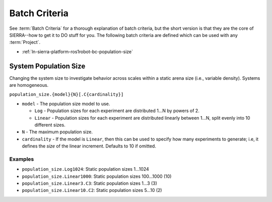 .. _ln-sierra-platform-ros1robot-bc:

==============
Batch Criteria
==============

See :term:`Batch Criteria` for a thorough explanation of batch criteria, but the
short version is that they are the core of SIERRA--how to get it to DO stuff for
you. The following batch criteria are defined which can be used with any
:term:`Project`.

- :ref:`ln-sierra-platform-ros1robot-bc-population-size`

.. _ln-sierra-platform-ros1robot-bc-population-size:

System Population Size
======================

Changing the system size to investigate behavior across scales within a static
arena size (i.e., variable density). Systems are homogeneous.

.. _ln-sierra-platform-ros1robot-bc-population-size-cmdline:

``population_size.{model}{N}[.C{cardinality}]``

- ``model`` - The population size model to use.

  - ``Log`` - Population sizes for each experiment are distributed 1...N by
    powers of 2.

  - ``Linear`` - Population sizes for each experiment are distributed linearly
    between 1...N, split evenly into 10 different sizes.

- ``N`` - The maximum population size.

- ``cardinality`` - If the model is ``Linear``, then this can be used
  to specify how many experiments to generate; i.e, it defines the `size` of the
  linear increment. Defaults to 10 if omitted.

Examples
--------

- ``population_size.Log1024``: Static population sizes 1...1024
- ``population_size.Linear1000``: Static population sizes 100...1000 (10)
- ``population_size.Linear3.C3``: Static population sizes 1...3 (3)
- ``population_size.Linear10.C2``: Static population sizes 5...10 (2)
